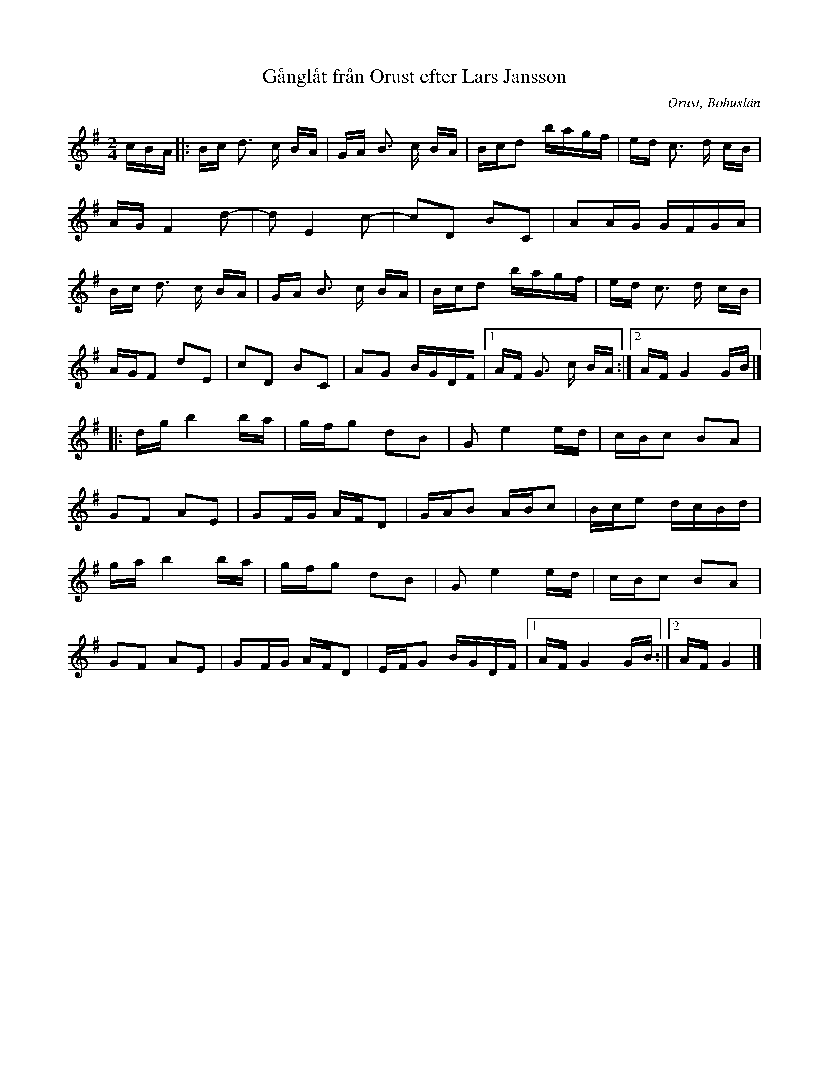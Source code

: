%%abc-charset utf-8

X:1
T: Gånglåt från Orust efter Lars Jansson
S: efter Lars Jansson
O: Orust, Bohuslän
R: Gånglåt
N: Från Granquist.
M: 2/4
L: 1/16
K: G
cBA |: Bc d2> c2 BA | GA B2> c2 BA | Bcd2 bagf | ed c2> d2 cB |
AGF4d2 |-d2 E4c2 |-c2D2 B2C2 | A2AG GFGA | 
Bc d2> c2 BA | GA B2> c2 BA | Bcd2 bagf | ed c2> d2 cB | 
AGF2 d2E2 | c2D2 B2C2 | A2G2 BGDF |[1 AF G2> c2 BA :|[2AFG4GB |]
|:dgb4ba |gfg2 d2B2 | G2e4ed | cBc2 B2A2 | 
G2F2 A2E2 |G2FG AFD2 | GAB2 ABc2 | Bce2 dcBd | 
gab4ba | gfg2 d2B2 | G2e4ed | cBc2 B2A2 | 
G2F2 A2E2 | G2FG AFD2 | EFG2 BGDF |[1 AFG4GB :|[2 AFG4 |]

